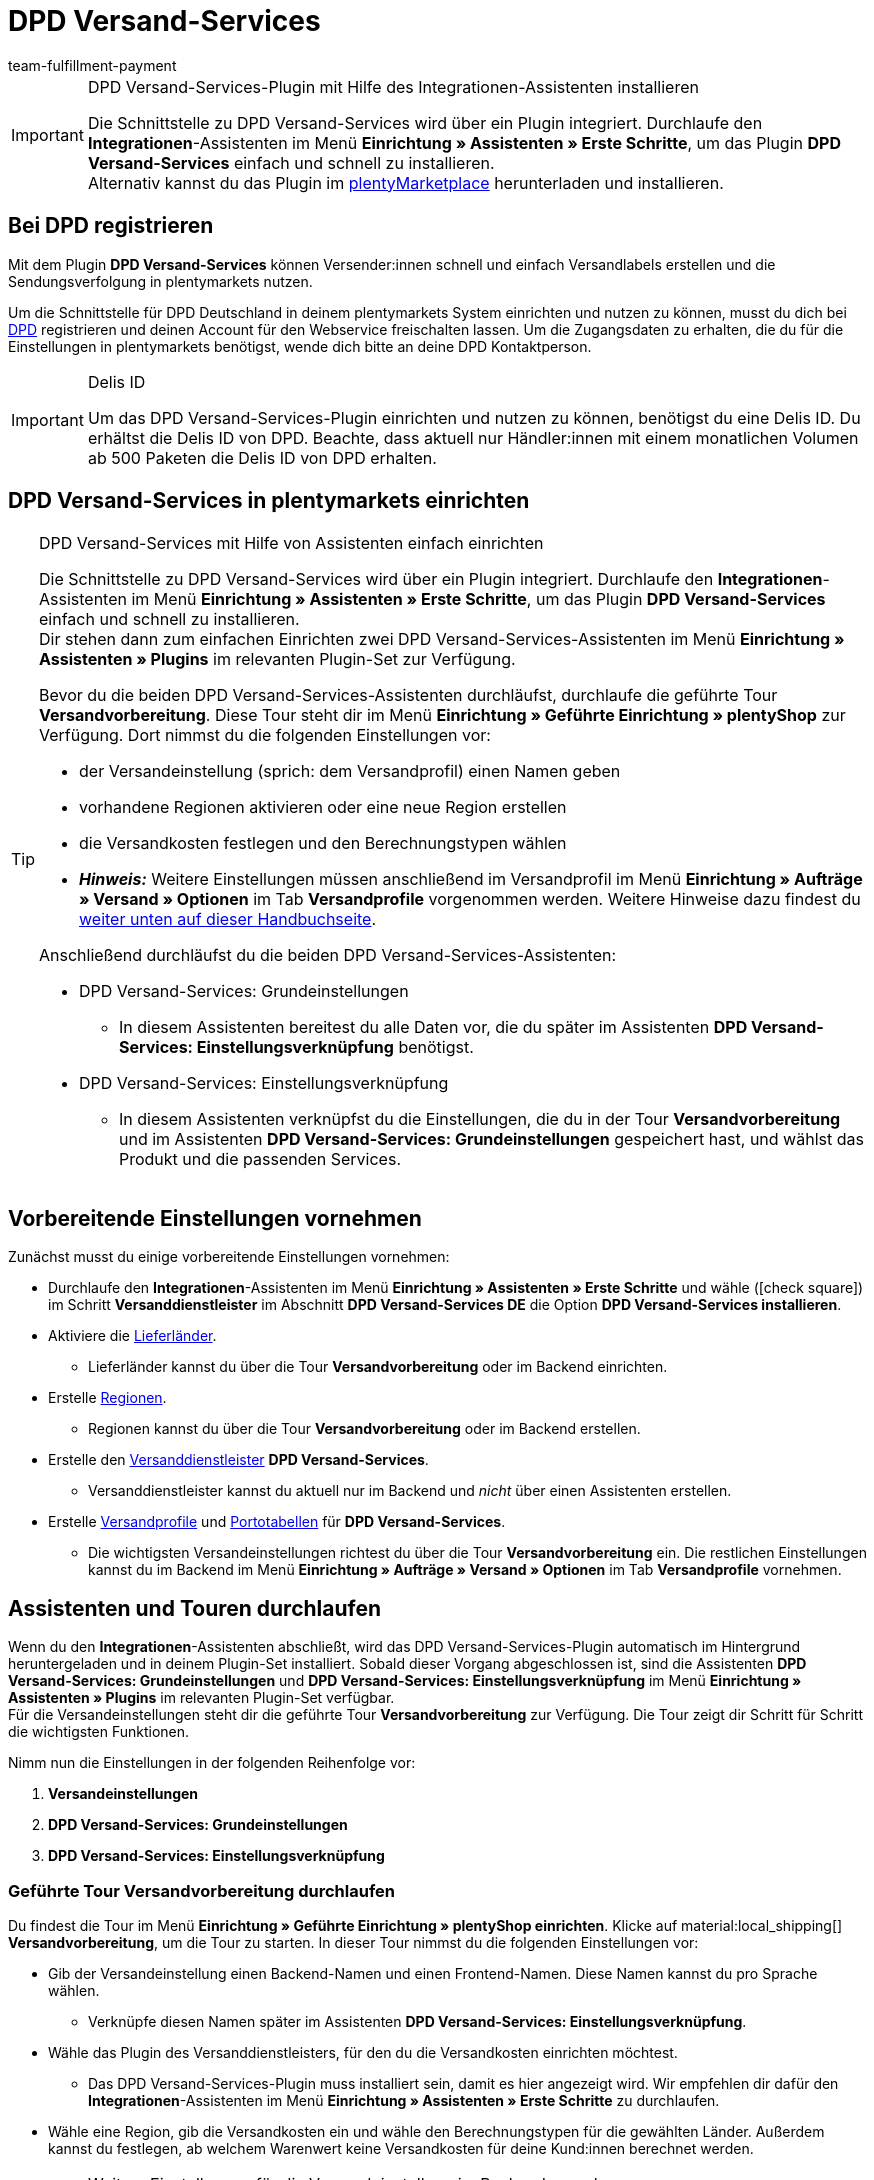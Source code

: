 = DPD Versand-Services
:keywords: DPD Versand-Services, DPD Versand Services, DPD Plugin, DPD Versand-Plugin, DPD Assistent
:description: Erfahre, wie du das Plugin "DPD Versand-Services" in plentymarkets einrichtest.
:author: team-fulfillment-payment

[IMPORTANT]
.DPD Versand-Services-Plugin mit Hilfe des Integrationen-Assistenten installieren
====
Die Schnittstelle zu DPD Versand-Services wird über ein Plugin integriert. Durchlaufe den *Integrationen*-Assistenten im Menü *Einrichtung » Assistenten » Erste Schritte*, um das Plugin *DPD Versand-Services* einfach und schnell zu installieren. +
Alternativ kannst du das Plugin im link:https://marketplace.plentymarkets.com/plugins/integration/dpdshippingservices_6320[plentyMarketplace^] herunterladen und installieren.
====

[#bei-dpd-registrieren]
== Bei DPD registrieren

Mit dem Plugin *DPD Versand-Services* können Versender:innen schnell und einfach Versandlabels erstellen und die Sendungsverfolgung in plentymarkets nutzen.

Um die Schnittstelle für DPD Deutschland in deinem plentymarkets System einrichten und nutzen zu können, musst du dich bei link:https://www.dpd.com/de/de/[DPD^] registrieren und deinen Account für den Webservice freischalten lassen. Um die Zugangsdaten zu erhalten, die du für die Einstellungen in plentymarkets benötigst, wende dich bitte an deine DPD Kontaktperson.

[IMPORTANT]
.Delis ID
====
Um das DPD Versand-Services-Plugin einrichten und nutzen zu können, benötigst du eine Delis ID. Du erhältst die Delis ID von DPD. Beachte, dass aktuell nur Händler:innen mit einem monatlichen Volumen ab 500 Paketen die Delis ID von DPD erhalten.
====

[#dpd-versand-services-einrichten]
== DPD Versand-Services in plentymarkets einrichten

[TIP]
.DPD Versand-Services mit Hilfe von Assistenten einfach einrichten
====
Die Schnittstelle zu DPD Versand-Services wird über ein Plugin integriert. Durchlaufe den *Integrationen*-Assistenten im Menü *Einrichtung » Assistenten » Erste Schritte*, um das Plugin *DPD Versand-Services* einfach und schnell zu installieren. +
Dir stehen dann zum einfachen Einrichten zwei DPD Versand-Services-Assistenten im Menü *Einrichtung » Assistenten » Plugins* im relevanten Plugin-Set zur Verfügung.

Bevor du die beiden DPD Versand-Services-Assistenten durchläufst, durchlaufe die geführte Tour *Versandvorbereitung*. Diese Tour steht dir im Menü *Einrichtung » Geführte Einrichtung » plentyShop* zur Verfügung. Dort nimmst du die folgenden Einstellungen vor:

* der Versandeinstellung (sprich: dem Versandprofil) einen Namen geben
* vorhandene Regionen aktivieren oder eine neue Region erstellen
* die Versandkosten festlegen und den Berechnungstypen wählen
* *_Hinweis:_* Weitere Einstellungen müssen anschließend im Versandprofil im Menü *Einrichtung » Aufträge » Versand » Optionen* im Tab *Versandprofile* vorgenommen werden. Weitere Hinweise dazu findest du <<#einstellungen-versandeinstellungen-backend, weiter unten auf dieser Handbuchseite>>.

Anschließend durchläufst du die beiden DPD Versand-Services-Assistenten:

* DPD Versand-Services: Grundeinstellungen
 ** In diesem Assistenten bereitest du alle Daten vor, die du später im Assistenten *DPD Versand-Services: Einstellungsverknüpfung* benötigst.
* DPD Versand-Services: Einstellungsverknüpfung +
 ** In diesem Assistenten verknüpfst du die Einstellungen, die du in der Tour *Versandvorbereitung* und im Assistenten *DPD Versand-Services: Grundeinstellungen* gespeichert hast, und wählst das Produkt und die passenden Services.
====

[#vorbereitende-einstellungen]
== Vorbereitende Einstellungen vornehmen

Zunächst musst du einige vorbereitende Einstellungen vornehmen:

* Durchlaufe den *Integrationen*-Assistenten im Menü *Einrichtung » Assistenten » Erste Schritte* und wähle (icon:check-square[role="blue"]) im Schritt *Versanddienstleister* im Abschnitt *DPD Versand-Services DE* die Option *DPD Versand-Services installieren*.

* Aktiviere die xref:fulfillment:versand-vorbereiten.adoc#100[Lieferländer].
** Lieferländer kannst du über die Tour *Versandvorbereitung* oder im Backend einrichten.

* Erstelle xref:fulfillment:versand-vorbereiten.adoc#400[Regionen].
** Regionen kannst du über die Tour *Versandvorbereitung* oder im Backend erstellen.

* Erstelle den xref:fulfillment:versand-vorbereiten.adoc#800[Versanddienstleister] *DPD Versand-Services*.
** Versanddienstleister kannst du aktuell nur im Backend und _nicht_ über einen Assistenten erstellen.

* Erstelle xref:fulfillment:versand-vorbereiten.adoc#1000[Versandprofile] und xref:fulfillment:versand-vorbereiten.adoc#1500[Portotabellen] für *DPD Versand-Services*. +
** Die wichtigsten Versandeinstellungen richtest du über die Tour *Versandvorbereitung* ein. Die restlichen Einstellungen kannst du im Backend im Menü *Einrichtung » Aufträge » Versand » Optionen* im Tab *Versandprofile* vornehmen. +

[#assistenten-durchlaufen]
== Assistenten und Touren durchlaufen

Wenn du den *Integrationen*-Assistenten abschließt, wird das DPD Versand-Services-Plugin automatisch im Hintergrund heruntergeladen und in deinem Plugin-Set installiert. Sobald dieser Vorgang abgeschlossen ist, sind die Assistenten *DPD Versand-Services: Grundeinstellungen* und *DPD Versand-Services: Einstellungsverknüpfung* im Menü *Einrichtung » Assistenten » Plugins* im relevanten Plugin-Set verfügbar. +
Für die Versandeinstellungen steht dir die geführte Tour *Versandvorbereitung* zur Verfügung. Die Tour zeigt dir Schritt für Schritt die wichtigsten Funktionen.

Nimm nun die Einstellungen in der folgenden Reihenfolge vor:

1. *Versandeinstellungen*
2. *DPD Versand-Services: Grundeinstellungen*
3. *DPD Versand-Services: Einstellungsverknüpfung*

[#tour-versandvorbereitung]
=== Geführte Tour *Versandvorbereitung* durchlaufen

Du findest die Tour im Menü *Einrichtung » Geführte Einrichtung » plentyShop einrichten*. Klicke auf material:local_shipping[] *Versandvorbereitung*, um die Tour zu starten.
In dieser Tour nimmst du die folgenden Einstellungen vor:

* Gib der Versandeinstellung einen Backend-Namen und einen Frontend-Namen. Diese Namen kannst du pro Sprache wählen. +
 ** Verknüpfe diesen Namen später im Assistenten *DPD Versand-Services: Einstellungsverknüpfung*.

* Wähle das Plugin des Versanddienstleisters, für den du die Versandkosten einrichten möchtest. +
 ** Das DPD Versand-Services-Plugin muss installiert sein, damit es hier angezeigt wird. Wir empfehlen dir dafür den *Integrationen*-Assistenten im Menü *Einrichtung » Assistenten » Erste Schritte* zu durchlaufen.

* Wähle eine Region, gib die Versandkosten ein und wähle den Berechnungstypen für die gewählten Länder. Außerdem kannst du festlegen, ab welchem Warenwert keine Versandkosten für deine Kund:innen berechnet werden.

[#einstellungen-versandeinstellungen-backend]
[IMPORTANT]
.Weitere Einstellungen für die Versandeinstellung im Backend vornehmen
====
Wenn du die Tour *Versandvorbereitung* abgeschlossen hast, wird das Versandprofil auch im Menü *Einrichtung » Aufträge » Versand » Optionen* im Tab *Versandprofile* angezeigt. +
Die folgenden Einstellungen sind mit Abschluss der Tour bereits vorhanden:

* der Name des Versandprofils ist gespeichert
* der Versanddienstleister ist gespeichert
* die Option *Bei neuen Artikeln aktiveren* ist aktiviert
* alle Mandanten (Shops) sind aktiviert
* alle Auftragsherkünfte sind aktiviert
* die Versandkosten sind gespeichert
* die Region ist gespeichert

Wenn du weitere Einstellungen vornehmen möchtest wie z.B. das Sperren von Kundenklassen oder Zahlungsarten oder dem Aktivieren der Option zum Einwilligen der Datenübermittlung an Versanddienstleister, musst du diese im entsprechenden Versandprofil im Menü *Einrichtung » Aufträge » Versand » Optionen* im Tab *Versandprofile* vornehmen.
====

[.collapseBox]
.Welche Informationen sind nach Abschluss der Tour *Versandvorbereitung* vorhanden?
--

Wenn du die Tour *Versandvorbereitung* abgeschlossen hast, sind die folgenden Informationen vorhanden:

** Backend-Name
** Region
** Versanddienstleister
** Frontend-Name
** ID des Versandprofils

--

[#dpd-assistent-grundeinstellungen]
=== Assistent *DPD Versand-Services: Grundeinstellungen* durchlaufen

Du findest den Assistenten *DPD Versand-Services: Grundeinstellungen* im Menü *Einrichtung » Assistenten » Plugins* im relevanten Plugin-Set. Im Folgenden werden die einzelnen Schritte, die du in diesem Assistenten durchläufst, beschrieben.

[#zugangsdaten]
==== Zugangsdaten

In diesem Schritt gibst du deine Zugangsdaten für DPD Deutschland ein. Dies sind jeweils die Delis ID und das dazugehörige Passwort.

Klicke auf *Hinzufügen* (icon:plus-square[role="green"]), um weitere Zugangsdaten hinzuzufügen.

Außerdem entscheidest du, ob die E-Mail-Adresse aus der Rechnungsadresse deiner Kund:innen verwendet werden soll, wenn in der Lieferadresse keine E-Mail-Adresse angegeben wurde.

[#absenderadresse]
==== Absenderadresse

In diesem Schritt gibst du deine Absenderadresse ein.

Klicke auf *Hinzufügen* (icon:plus-square[role="green"]), um weitere Absenderadressen hinzuzufügen. Du kannst bis zu 20 Absenderadressen hinzufügen.

[#versandarten-services]
==== Versandarten und Services

In diesem Schritt wählst du die Versandarten und Services. Wichtig ist, dass du für die Versandarten und Services bei DPD freigeschaltet bist.

Du triffst hier lediglich eine Vorauswahl der Services, die dann im Assistenten *DPD Versand-Services: Einstellungsverknüpfung* zur Verfügung stehen.

[#referenz]
==== Referenz

In diesem Schritt wählst du, welche Werte du als *Referenz 1* und *Referenz 2* auf dem Versandlabel anzeigen möchtest. Du hast auch die Möglichkeit, die Referenzfelder leer zu lassen.

*_Hinweis:_* Wenn du das Feld *Referenz 1* leer lässt, wird als Fallback immer die Auftrags-ID auf dem Versandlabel angezeigt. Wenn du das Feld *Referenz 2* leer lässt, bleibt dieses Feld auch auf dem Versandlabel leer.

*_Wichtig:_* Die maximale Zeichenanzahl (Name plus Wert) is auf 35 begrenzt. Bei einer Zeichenanzahl über 35 würde die Referenz entsprechend gekürzt werden.

[#parcelshop-finder-aktivieren]
==== Parcelshop-Finder aktivieren

Aktiviere die Schaltfläche *ParcelShopFinder nutzen* (material:toggle_on[role=skyBlue]), wenn du deinen Kund:innen den ParcelShopFinder in deinem plentyShop anbieten möchtest.

*_Wichtig:_* Um den ParcelshopFinder anbieten zu können, musst du im Schritt *Versandarten und Services* das Produkt *DPD Paketshopfinder* aktiviert sein.

Damit der ParcelshopFinder in deinem plentyShop funktioniert, ist es außerdem erforderlich, dass du deinen Google Maps API Schlüssel eingibst.

[#zusammenfassung]
==== Zusammenfassung

In diesem Schritt wird eine Zusammenfassung aller getätigten Eingaben in den einzelnen Schritten aufgelistet. Du kannst deine Angaben prüfen, diese ggf. über die einzelnen Schritte anpassen und den Assistenten danach abschließen.

[#dpd-assistent-einstellungsverknüpfung]
=== Assistent *DPD Versand-Services: Einstellungsverknüpfung* durchlaufen

Du findest den Assistenten *DPD Versand-Services: Einstellungsverknüpfung* im Menü *Einrichtung » Assistenten » Plugins* im relevanten Plugin-Set.

In diesem Assistenten verknüpfst du die Einstellungen, die du zuvor in den Assistenten *Versandeinstellungen* und *DPD Versand-Services: Grundeinstellungen* vorgenommen hast. Du verknüpfst die Versandeinstellung mit den Zugangsdaten, Versandarten und Services und der Absenderadresse.

Wenn du international versendest, aktiviere die Schaltfläche (material:toggle_on[role=skyBlue]). 3 weitere Felder erscheinen: Hier gibst du den Inhalt der Sendung ein, wählst eine der internationalen Handelsklauseln (Incoterms) aus der Dropdown-Liste und legst fest, welche Zollpapiere versendet werden.

// Wenn du Gefahrgut versendest, aktiviere die Schaltfläche (material:toggle_on[role=skyBlue]). 2 weitere Felder erscheinen: Hier gibst du eine Beschreibung des Gefahrguts ein und wählst die Art der Verpackung aus der Dropdown-Liste.

Du kannst außerdem festlegen, dass die Telefonnummer deiner Kunden weder an DPD übertragen noch auf dem Versandlabel angezeigt wird.

[.collapseBox]
.Welche Informationen werden bei dem abgeschlossenen Assistenten *DPD Versand-Services: Einstellungsverknüpfung* angezeigt?
--

Wenn du den Assistenten *DPD Versand-Services: Einstellungsverknüpfung* abgeschlossen hast und diesen erneut öffnest, werden die folgenden Informationen angezeigt:

* In der Kachelansicht:

** Backend-Name
** Login-Name
** Versandart

* In der Tabellenübersicht:

** Backend-Name
** Login-Name
** Versandart
** Services
** ID des Versandprofils

--

[#verfuegbare-versandarten-und-services]
== Aktuell verfügbare Versandarten und Services

<<#table-available-shipping-methods-services>> listet alle Versandarten und Services auf, die aktuell über das Plugin *DPD Versand-Services* zur Verfügung stehen.

[[table-available-shipping-methods-services]]
.Aktuell verfügbare Versandarten und Services
[cols="1,3"]
|====
|Versandart |Service

| *DPD CLASSIC*
a|
* Versandart ohne weitere Services
* Lieferung ab Werk/Unfrei
* Predict SMS
** *_Hinweis:_* Die Versandanmeldung in Kombination mit _Predict (B2C)_-Services funktioniert seitens DPD nur mit einer Anzahl von bis zu 10 Paketen. Ab 11 Paketen funktioniert die Versandanmeldung mit _Predict (B2C)_-Services _nicht_.
* Predict E-Mail
** *_Hinweis:_* Die Versandanmeldung in Kombination mit _Predict (B2C)_-Services funktioniert seitens DPD nur mit einer Anzahl von bis zu 10 Paketen. Ab 11 Paketen funktioniert die Versandanmeldung mit _Predict (B2C)_-Services _nicht_.
* Reifen
* Austauschservice
// * Gefahrgut +
// *_Wichtig:_* Wenn du den Service _Gefahrgut_ nutzt, müssen für den Artikel bzw. die Variante Eigenschaften verknüpft werden. Beachte dazu den <<#hinweis-gefahrgut, Hinweis>> in der Box unterhalb dieser Tabelle.

| *DPD Paketshopfinder*
|Versandart ohne weitere Services

| *DPD Express 8:30*
a|
* Versandart ohne weitere Services
* Lieferung ab Werk/Unfrei

| *DPD Express 10:00*
a|
* Austauschservice
* Ident-Check

| *DPD Express 12:00*
a|
* Versandart ohne weitere Services
* Samstagszustellung
* Lieferung ab Werk
* Austauschservice
* Ident-Check

| *DPD Express 18:00*
a|
* Versandart ohne weitere Services
* Garantie
* Lieferung ab Werk/Unfrei
* Ident-Check

| *DPD Express International*
| Versandart ohne weitere Services

| *DPD ParcelLetter*
| Versandart ohne weitere Services

| *DPD Mail*
| Versandart ohne weitere Services
|====

////
TODO: Hinweis Februar 2022: Gefahrgut wurde erstmal auskommentiert, weil das mit plenty nicht richtig funktioniert.

[#hinweis-gefahrgut]
[IMPORTANT]
.Hinweis zum Gefahrgut-Service
====
Wenn du den Service _Gefahrgut_ nutzt, musst du für den Artikel bzw. die Varianten im Tab *Texte* die folgenden Eigenschaften verknüpfen:

* DPD Versand Services - IdentificationUnNo
* DPD Versand Services - IdentificationClass
* DPD Versand Services - ClassificationCode
* DPD Versand Services - PackingGroup
* DPD Versand Services - Factor
* DPD Versand Services - NotOtherwiseSpecified
====
////

[#dpd-paketshop-finder]
== DPD Paketshop-Finder

Damit deine Kund:innen den DPD Paketshop-Finder im Checkout deines plentyShops nutzen können, musst du die im folgenden beschriebenen Einstellungen vornehmen.

[#dpd-paketshop-finder-versandart-aktivieren]
=== Versandart "DPD Paketshop-Finder" aktivieren

Die folgenden Einstellungen müssen in den Assistenten vorgenommen werden:

* Wähle im Assistenten *DPD Versand-Services: Grundeinstellungen* im Schritt *Versandarten und Services* die Versandart *DPD Paketshopfinder*.
* Wähle im Assistenten *DPD Versand-Services: Einstellungsverknüpfung* die Versandart *DPD Paketshopfinder*, um diese Versandart mit der Versandeinstellung zu verknüpfen.

[#dpd-paketshop-finder-checkout]
=== DPD Paketshop-Finder im Checkout anzeigen

Aktiviere im Bereich *Container-Verknüpfungen* des Plugins die folgenden Optionen, damit deine Kund:innen den DPD Paketshop-Finder im Checkout deines plentyShops nutzen können.

[IMPORTANT]
.Google Maps API-Schlüssel benötigt
====
Damit du deinen Kund:innen im Checkout deines plentyShops den DPD Paketshop-Finder anbieten kannst, benötigst du einen Google Maps API-Schlüssel.
====

[.instruction]
DPD Paketshop-Finder im Checkout anzeigen:

. Öffne das Menü *Plugins » Plugin-Set-Übersicht*.
. Klicke auf die Zeile des Plugin-Sets, in dem sich das DPD Versand-Services-Plugin befindet.
. Klicke auf die Zeile *DPD Versand Services*.
. Öffne das Menü *Container-Verknüpfungen*.
. Klappe den Bereich *Container-Links* auf.
. Wähle aus der Dropdown-Liste *Data Provider* die Option *DPD Parcelshop Finder Javascript*.
. Wähle aus der Dropdown-Liste *plentyShop LTS* rechts daneben die Option *Script loader: After scripts loaded*.
. Wähle aus der Dropdown-Liste *Data Provider* die Option *DPD Parcelshop Finder checkout container*.
. Wähle aus der Dropdown-Liste *plentyShop LTS* rechts daneben die Option *Checkout: After shipping method*.
. Wähle aus der Dropdown-Liste *Data Provider* die Option *DPD Parcelshop Finder checkout styles*.
. Wähle aus der Dropdown-Liste *plentyShop LTS* rechts daneben die Option *Checkout: After shipping method*.
. *Speichere* (icon:save[role="green"]) die Einstellungen.

[#parcel-life-cycle]
== Parcel Life Cycle

Mit Hilfe deiner Delis ID kannst du im Menü *Daten » DPD Parcel Life Cycle* den aktuellen Status deiner Sendungen anhand der folgenden Kriterien anzeigen lassen:

* Paketscheinnummer (von DPD)
* Webnummer (von DPD)
* Auftrags-ID (von plentymarkets)

Gib die gewünschten Daten in die Felder ein und klicke auf *Suchen* (icon:search[role="blue"]).

[discrete]
=== Berechtigung für Personen ohne Adminrechte vergeben

Benutzer:innen ohne Adminrechte sehen nur bestimmte Bereiche und Menüs im plentymarkets Backend. Somit können sie nur eingeschränkt im System arbeiten. Sollen Mitarbeiter:innen mit diesem Zugang mit dem Parcel Life Cycle arbeiten können, muss eine Person mit *Admin*-Zugang das im folgenden beschriebene Recht für Benutzer:innen ohne Adminrechte vergeben.

Benutzer:innen ohne Adminrechte können xref:business-entscheidungen:benutzerkonten-zugaenge.adoc#105[nur bestimmte Bereiche und Menüs] in plentymarkets sehen. Sie können also nur eingeschränkt im System arbeiten. Sollen Mitarbeiter:innen mit dem DPD Versand-Services-Plugin arbeiten können, benötigen sie mindestens die folgenden Rechte:

:rights-purpose: mit dem DPD Vesand-Services-Plugin arbeiten können
:right-one: pass:quotes[*Einrichtung > Aufträge > Versand > Dienstleister > DPD Versand-Services > Betrachten*]

ifdef::right-one[]
* {right-one}
endif::[]
ifdef::right-two[]
* {right-two}
endif::[]
ifdef::right-three[]
* {right-three}
endif::[]
ifdef::right-four[]
* {right-four}
endif::[]
ifdef::right-five[]
* {right-five}
endif::[]
ifdef::right-six[]
* {right-six}
endif::[]
ifdef::right-seven[]
* {right-seven}
endif::[]
ifdef::right-eight[]
* {right-eight}
endif::[]
ifdef::right-nine[]
* {right-nine}
endif::[]

[.collapseBox]
.*Tipp: So vergibst du Rechte*
--

Beachte, dass nur *Admins* Rechte vergeben können.

[.instruction]
Rechte vergeben:

. Öffne das Menü *Einrichtung » Kontoverwaltung » Rollen*. +
→ Die Übersicht der Rollen wird angezeigt.
. Klicke auf *Neu* (material:add[]). +
→ Das Menü der Rollenerstellung öffnet sich.
. Gib der Rolle einen Namen.
. Vergib die Rechte für den jeweiligen Bereich durch Anklicken der Checkboxen, die oben angegeben sind. +
*_Hinweis_*: Du kannst entweder Rechte für einen kompletten Bereich vergeben oder dem Konto nur eingeschränkt Rechte gewähren. Klappe für diese Option den Bereich auf.
. *Speichere* (material:save[]) die Einstellungen.

[TIP]
======
Der einfache Modus und der erweiterte Modus sind miteinander verknüpft. Wenn du also Menü-Sichtbarkeiten im einfachen Modus aktivierst, sind dazugehörige Berechtigungen auch im erweiterten Modus automatisch aktiv. Diese Verknüpfung existiert allerdings nur in diese Richtung. Wenn du also im erweiterten Modus Berechtigungen vergibst, werden keine Menü- oder Plugin-Sichtbarkeiten automatisch aktiviert.
======

--

:!right-one:
:!right-two:
:!right-three:
:!right-four:
:!right-five:
:!right-six:
:!right-seven:
:!right-eight:
:!right-nine:

[#tagesabschlussliste]
== Tagesabschlussliste

Im Menü *Daten » DPD Tagesabschlussliste* kannst du für ausgewählte oder alle über den Versanddienstleister *DPD Versand-Service* angemeldeten Aufträge eine Tagesabschlussliste erstellen und diese mit einem Klick auf *PDF erstellen* (terra:document[]) als PDF-Datei auf deinem Computer speichern.

Klicke auf *Suchen* (icon:search[role="blue"]), um alle bei *DPD Versand-Services* angemeldeten Aufträge anzuzeigen. Über die Filter kannst du eingrenzen, welche Aufträge in der Tagesabschlussliste enthalten sein sollen.

Die folgenden Filter sind verfügbar:

* Auftrags-ID
* Auftragsstatus
* Anmeldedatum von / bis
* Anmeldezeit von / bis

Du hast die Möglichkeit über die Dropdown-Liste *Ändere in Auftragsstatus* den Auftragsstatus der angemeldeten Aufträge direkt zu ändern.

[discrete]
=== Berechtigung für Backend-Benutzer:innen vergeben

Benutzer:innen vom Typ *Backend* sehen nur bestimmte Bereiche und Menüs im plentymarkets Backend. Somit können sie nur eingeschränkt im System arbeiten. Sollen Mitarbeiter:innen mit diesem Nutzertyp mit der Tagesabschlussliste arbeiten können, muss eine Person mit *Admin*-Zugang das im folgenden beschriebene Recht für Benutzer:innen vom Typ *Backend* vergeben.

[.instruction]
Sichtbarkeit für Backend-Benutzer:innen einstellen:

. Öffne das Menü *Einrichtung » Einstellungen » Benutzer » Rechte » Benutzer*.
. Nutze die Suchfunktion (icon:search[role="blue"]) und öffne das zu bearbeitende Konto.
. Klappe den Bereich *Plugins > DPDShippingServices* auf.
. Wähle die Einstellung *DPD Tagesabschlussliste*.
. *Speichere* (icon:save[role="green"]) die Einstellungen.

[#ident-check]
== Ident-Check

Damit der Service _Ident-Check_ im Webshop für deine Kund:innen sichtbar ist, musst du im Menü *Container-Verknüpfungen* des Plugins die folgenden Optionen aktivieren.

[.instruction]
Sichtbarkeit des Services _Ident-Check_ im Webshop einstellen:

. Öffne das Menü *Plugins » Plugin-Set-Übersicht*.
. Klicke auf die Zeile des Plugin-Sets, in dem sich das DPD Versand-Services-Plugin befindet.
. Klicke auf die Zeile *DPD Versand Services*.
. Öffne das Menü *Container-Verknüpfungen*.
. Klappe den Bereich *Container-Links* auf.
. Wähle aus der Dropdown-Liste *Datenanbieter* die Option *DPD IdentCheck container*.
. Wähle aus der Dropdown-Liste *plentyShop LTS* rechts daneben die Option *Checkout: After shipping method*.
. Wähle aus der Dropdown-Liste *Datenanbieter* die Option *DPD IdentCheck styles*.
. Wähle aus der Dropdown-Liste *plentyShop LTS* rechts daneben die Option *Template: Style*.
. Wähle aus der Dropdown-Liste *Datenanbieter* die Option *DPD IdentCheck scripts*.
. Wähle aus der Dropdown-Liste *plentyShop LTS* die Option *Script loader: After scripts loaded*.
. *Speichere* (icon:save[role="green"]) die Einstellungen.

*_Wichtig:_* Verknüpfe anschließend den Service _Ident-Check_ mit dem Versandprofil für Ident-Check, damit der Service _Ident-Check_ für deine Kund:innen im Checkout deines plentyShops zur Verfügung steht.

[#retouren-anmelden]
== Retouren anmelden

Beachte, dass Retouren nur über DPD Versand-Services angemeldet werden können, wenn auch der Hauptauftrag der Retoure mit dem selben Versandprofil für DPD Versand-Services verknüpft ist. Du kannst Retouren bei DPD über drei verschiedene Wege in deinem plentymarkets System anmelden. Diese werden im Folgenden erklärt.

[#retoure-anmelden-versand-center]
=== Retoure im Versand-Center anmelden

Suche den Auftrag im Menü *Aufträge » Versand-Center* und klicke auf *Retoure anmelden* (terra:order_return[]). Wähle dann den Retourendienstleister *DPDShippingServices* aus der Dropdown-Liste und klicke auf *Retoure anmelden*.

Weitere Informationen findest du auf der Handbuchseite xref:fulfillment:versand-center-2-0.adoc#retoure-anmelden[Versand-Center].

[#retoure-anmelden-prozess]
=== Retoure über einen Prozess anmelden

Ebenso kannst du Retouren auch über einen Prozess anmelden. Wähle dazu im Prozess als Aktion *Retourenetikett* und anschließend aus der Dropdown-Liste *Retourentyp* die Einstellung *DPD Retoure*.

[#retoure-anmelden-ereignisaktion]
=== Retoure über eine Ereignisaktion anmelden
Du kannst Retouren bei DPD auch über eine Ereignisaktion anmelden. Wähle dazu aus der Aktionsgruppe *Plugins* die Aktion *Retoure beim Versanddienstleister anmelden*.

== Tracking-URL von DPD

Die aktuell gültige, plentymarkets bekannte Tracking-URL von DPD lautet: +
*+https://tracking.dpd.de/status/de_DE/parcel/[PaketNr]+*.
